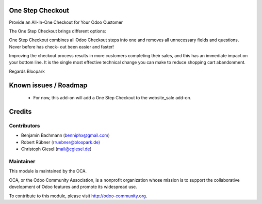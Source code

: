 One Step Checkout
=================

Provide an All-In-One Checkout for Your Odoo Customer

.. image:: https://raw.githubusercontent.com/blooparksystems/website_sale_osc/master/static/description/osc.png

The One Step Checkout brings different options:

.. image:: https://raw.githubusercontent.com/blooparksystems/website_sale_osc/master/static/description/settings.png

One Step Checkout combines all Odoo Checkout steps into one and removes all unnecessary fields and 
questions. Never before has check- out been easier and faster!

Improving the checkout process results in more customers completing their sales, and this has an immediate impact on your bottom line. It is the single most effective technical change you can make to reduce shopping cart abandonment.

Regards Bloopark


Known issues / Roadmap
======================

 * For now, this add-on will add a One Step Checkout to the website_sale add-on.

Credits
=======

Contributors
------------

* Benjamin Bachmann (benniphx@gmail.com)
* Robert Rübner (rruebner@bloopark.de)
* Christoph Giesel (mail@cgiesel.de)

Maintainer
----------

.. image:: http://odoo-community.org/logo.png
   :alt: Odoo Community Association
   :target: http://odoo-community.org

This module is maintained by the OCA.

OCA, or the Odoo Community Association, is a nonprofit organization whose mission is to support the collaborative development of Odoo features and promote its widespread use.

To contribute to this module, please visit http://odoo-community.org.
